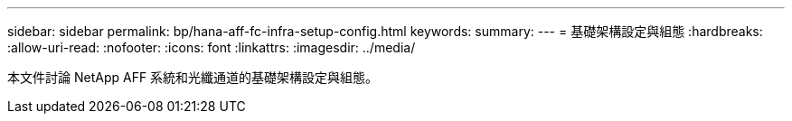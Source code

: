 ---
sidebar: sidebar 
permalink: bp/hana-aff-fc-infra-setup-config.html 
keywords:  
summary:  
---
= 基礎架構設定與組態
:hardbreaks:
:allow-uri-read: 
:nofooter: 
:icons: font
:linkattrs: 
:imagesdir: ../media/


[role="lead"]
本文件討論 NetApp AFF 系統和光纖通道的基礎架構設定與組態。
